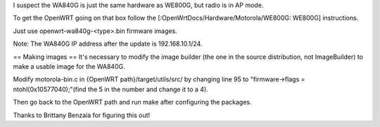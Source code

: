 I suspect the WA840G is just the same hardware as WE800G, but radio is in AP mode.

To get the OpenWRT going on that box follow the [:OpenWrtDocs/Hardware/Motorola/WE800G: WE800G] instructions.

Just use openwrt-wa840g-<type>.bin firmware images.

Note: The WA840G IP address after the update is 192.168.10.1/24.

== Making images ==
It's necessary to modify the image builder (the one in the source distribution, not ImageBuilder) to make a usable image for the WA840G.

Modify motorola-bin.c in {OpenWRT path}/target/utils/src/ by changing line 95 to "firmware->flags = ntohl(0x10577040);"(find the 5 in the number and change it to a 4).

Then go back to the OpenWRT path and run make after configuring the packages.

Thanks to Brittany Benzaia for figuring this out!
